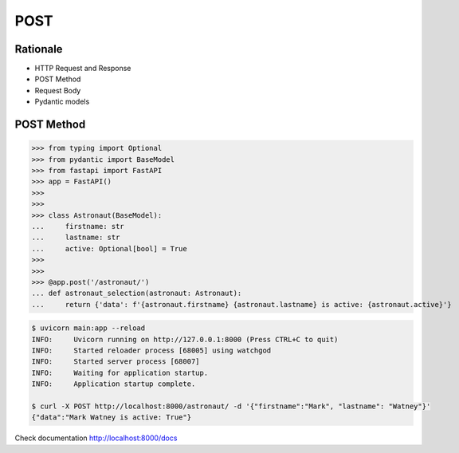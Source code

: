 POST
====


Rationale
---------
* HTTP Request and Response
* POST Method
* Request Body
* Pydantic models


POST Method
-----------
>>> from typing import Optional
>>> from pydantic import BaseModel
>>> from fastapi import FastAPI
>>> app = FastAPI()
>>>
>>>
>>> class Astronaut(BaseModel):
...     firstname: str
...     lastname: str
...     active: Optional[bool] = True
>>>
>>>
>>> @app.post('/astronaut/')
... def astronaut_selection(astronaut: Astronaut):
...     return {'data': f'{astronaut.firstname} {astronaut.lastname} is active: {astronaut.active}'}

.. code-block:: console

    $ uvicorn main:app --reload
    INFO:     Uvicorn running on http://127.0.0.1:8000 (Press CTRL+C to quit)
    INFO:     Started reloader process [68005] using watchgod
    INFO:     Started server process [68007]
    INFO:     Waiting for application startup.
    INFO:     Application startup complete.

    $ curl -X POST http://localhost:8000/astronaut/ -d '{"firstname":"Mark", "lastname": "Watney"}'
    {"data":"Mark Watney is active: True"}

Check documentation http://localhost:8000/docs
